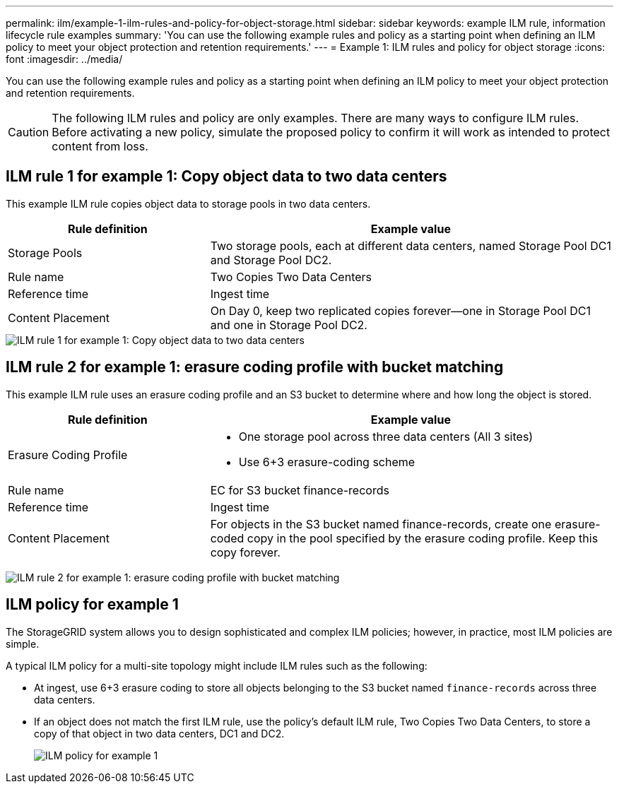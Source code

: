 ---
permalink: ilm/example-1-ilm-rules-and-policy-for-object-storage.html
sidebar: sidebar
keywords: example ILM rule, information lifecycle rule examples
summary: 'You can use the following example rules and policy as a starting point when defining an ILM policy to meet your object protection and retention requirements.'
---
= Example 1: ILM rules and policy for object storage
:icons: font
:imagesdir: ../media/

[.lead]
You can use the following example rules and policy as a starting point when defining an ILM policy to meet your object protection and retention requirements.

CAUTION: The following ILM rules and policy are only examples. There are many ways to configure ILM rules. Before activating a new policy, simulate the proposed policy to confirm it will work as intended to protect content from loss.

== ILM rule 1 for example 1: Copy object data to two data centers

This example ILM rule copies object data to storage pools in two data centers.

[cols="1a,2a" options="header"]
|===
| Rule definition| Example value
a|
Storage Pools
a|
Two storage pools, each at different data centers, named Storage Pool DC1 and Storage Pool DC2.
a|
Rule name
a|
Two Copies Two Data Centers
a|
Reference time
a|
Ingest time
a|
Content Placement
a|
On Day 0, keep two replicated copies forever--one in Storage Pool DC1 and one in Storage Pool DC2.
|===

image::../media/ilm_rule_two_copies_two_data_centers.png[ILM rule 1 for example 1: Copy object data to two data centers]

== ILM rule 2 for example 1: erasure coding profile with bucket matching

This example ILM rule uses an erasure coding profile and an S3 bucket to determine where and how long the object is stored.

[cols="1a,2a" options="header"]
|===
| Rule definition| Example value
a|
Erasure Coding Profile
a|

* One storage pool across three data centers (All 3 sites)
* Use 6+3 erasure-coding scheme

a|
Rule name
a|
EC for S3 bucket finance-records
a|
Reference time
a|
Ingest time
a|
Content Placement
a|
For objects in the S3 bucket named finance-records, create one erasure-coded copy in the pool specified by the erasure coding profile. Keep this copy forever.
|===
image:../media/ilm_rule_ec_for_s3_bucket_finance_records.png[ILM rule 2 for example 1: erasure coding profile with bucket matching]

== ILM policy for example 1

The StorageGRID system allows you to design sophisticated and complex ILM policies; however, in practice, most ILM policies are simple.

A typical ILM policy for a multi-site topology might include ILM rules such as the following:

* At ingest, use 6+3 erasure coding to store all objects belonging to the S3 bucket named `finance-records` across three data centers.
* If an object does not match the first ILM rule, use the policy's default ILM rule, Two Copies Two Data Centers, to store a copy of that object in two data centers, DC1 and DC2.
+
image::../media/policy_1_configured_policy.png[ILM policy for example 1]
